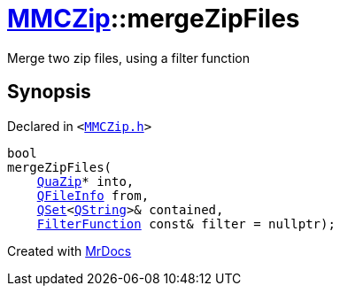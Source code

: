 [#MMCZip-mergeZipFiles]
= xref:MMCZip.adoc[MMCZip]::mergeZipFiles
:relfileprefix: ../
:mrdocs:


Merge two zip files, using a filter function



== Synopsis

Declared in `&lt;https://github.com/PrismLauncher/PrismLauncher/blob/develop/MMCZip.h#L63[MMCZip&period;h]&gt;`

[source,cpp,subs="verbatim,replacements,macros,-callouts"]
----
bool
mergeZipFiles(
    xref:QuaZip.adoc[QuaZip]* into,
    xref:QFileInfo.adoc[QFileInfo] from,
    xref:QSet.adoc[QSet]&lt;xref:QString.adoc[QString]&gt;& contained,
    xref:MMCZip/FilterFunction.adoc[FilterFunction] const& filter = nullptr);
----



[.small]#Created with https://www.mrdocs.com[MrDocs]#
